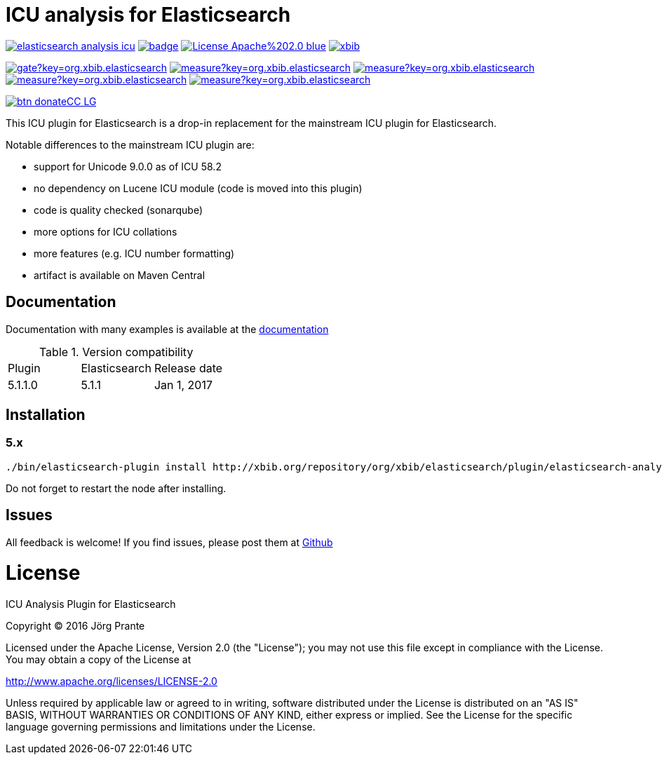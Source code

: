 = ICU analysis for Elasticsearch

image:https://api.travis-ci.org/jprante/elasticsearch-analysis-icu.svg[title="Build status", link="https://travis-ci.org/jprante/elasticsearch-analysis-icu/"]
image:https://maven-badges.herokuapp.com/maven-central/org.jprante/elasticsearch-analysis-icu/badge.svg[title="Maven Central", link="http://search.maven.org/#search%7Cga%7C1%7Cxbib%20elasticsearch-analysis-icu"]
image:https://img.shields.io/badge/License-Apache%202.0-blue.svg[title="Apache License 2.0", link="https://opensource.org/licenses/Apache-2.0"]
image:https://img.shields.io/twitter/url/https/twitter.com/xbib.svg?style=social&label=Follow%20%40xbib[title="Twitter", link="https://twitter.com/xbib"]

image:https://sonarqube.com/api/badges/gate?key=org.xbib.elasticsearch.plugin:elasticsearch-analysis-icu[title="Quality Gate", link="https://sonarqube.com/dashboard/index?id=org.xbib.elasticsearch.plugin%3Aelasticsearch-analysis-icu"]
image:https://sonarqube.com/api/badges/measure?key=org.xbib.elasticsearch.plugin:elasticsearch-analysis-icu&metric=coverage[title="Coverage", link="https://sonarqube.com/dashboard/index?id=org.xbib.elasticsearch.plugin%3Aelasticsearch-analysis-icu"]
image:https://sonarqube.com/api/badges/measure?key=org.xbib.elasticsearch.plugin:elasticsearch-analysis-icu&metric=vulnerabilities[title="Vulnerabilities", link="https://sonarqube.com/dashboard/index?id=org.xbib.elasticsearch.plugin%3Aelasticsearch-analysis-icu"]
image:https://sonarqube.com/api/badges/measure?key=org.xbib.elasticsearch.plugin:elasticsearch-analysis-icu&metric=bugs[title="Bugs", link="https://sonarqube.com/dashboard/index?id=org.xbib.elasticsearch.plugin%3Aelasticsearch-analysis-icu"]
image:https://sonarqube.com/api/badges/measure?key=org.xbib.elasticsearch.plugin:elasticsearch-analysis-icu&metric=sqale_debt_ratio[title="Technical debt ratio", link="https://sonarqube.com/dashboard/index?id=org.xbib.elasticsearch.plugin%3Aelasticsearch-analysis-icu"]

image:https://www.paypalobjects.com/en_US/i/btn/btn_donateCC_LG.gif[title="PayPal", link="https://www.paypal.com/cgi-bin/webscr?cmd=_s-xclick&hosted_button_id=GVHFQYZ9WZ8HG"]

This ICU plugin for Elasticsearch is a drop-in replacement for the mainstream ICU plugin for Elasticsearch.

Notable differences to the mainstream ICU plugin are:

- support for Unicode 9.0.0 as of ICU 58.2
- no dependency on Lucene ICU module (code is moved into this plugin)
- code is quality checked (sonarqube)
- more options for ICU collations
- more features (e.g. ICU number formatting)
- artifact is available on Maven Central

== Documentation

Documentation with many examples is available at the link:https://jprante.github.io/elasticsearch-analysis-icu[documentation]

.Version compatibility
|===
|Plugin |Elasticsearch |Release date
|5.1.1.0 |5.1.1 |Jan 1, 2017
|===

== Installation

=== 5.x

[source]
----
./bin/elasticsearch-plugin install http://xbib.org/repository/org/xbib/elasticsearch/plugin/elasticsearch-analysis-icu/5.1.1.0/elasticsearch-analysis-icu-5.1.1.0-plugin.zip
----

Do not forget to restart the node after installing.

== Issues

All feedback is welcome! If you find issues, please post them at https://github.com/jprante/elasticsearch-analysis-icu/issues[Github]


= License

ICU Analysis Plugin for Elasticsearch

Copyright (C) 2016 Jörg Prante

Licensed under the Apache License, Version 2.0 (the "License");
you may not use this file except in compliance with the License.
You may obtain a copy of the License at

http://www.apache.org/licenses/LICENSE-2.0

Unless required by applicable law or agreed to in writing, software
distributed under the License is distributed on an "AS IS" BASIS,
WITHOUT WARRANTIES OR CONDITIONS OF ANY KIND, either express or implied.
See the License for the specific language governing permissions and
limitations under the License.
